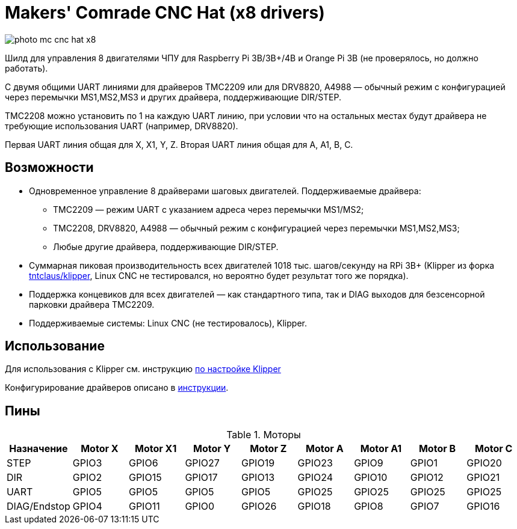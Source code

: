 = Makers' Comrade CNC Hat (x8 drivers)

image::../../docs/photo_mc_cnc_hat_x8.png[]

Шилд для управления 8 двигателями ЧПУ для Raspberry Pi 3B/3B+/4B и Orange Pi 3B (не проверялось, но должно работать).

С двумя общими UART линиями для драйверов TMC2209 или для DRV8820, A4988 — обычный режим с конфигурацией через перемычки MS1,MS2,MS3 и других драйвера, поддерживающие DIR/STEP.

TMC2208 можно установить по 1 на каждую UART линию, при условии что на остальных местах будут драйвера не требующие использования UART (например, DRV8820).

Первая UART линия общая для X, X1, Y, Z.
Вторая UART линия общая для A, A1, B, C.


== Возможности

* Одновременное управление 8 драйверами шаговых двигателей. Поддерживаемые драйвера:
** TMC2209 — режим UART с указанием адреса через перемычки MS1/MS2;
** TMC2208, DRV8820, A4988 — обычный режим с конфигурацией через перемычки MS1,MS2,MS3;
** Любые другие драйвера, поддерживающие DIR/STEP.
* Суммарная пиковая производительность всех двигателей 1018 тыс. шагов/секунду на RPi 3B+ (Klipper из форка https://github.com/tntclaus/klipper[tntclaus/klipper], Linux CNC не тестировался, но вероятно будет результат того же порядка).
* Поддержка концевиков для всех двигателей — как стандартного типа, так и DIAG выходов для безсенсорной парковки драйвера TMC2209.
* Поддерживаемые системы: Linux CNC (не тестировалось), Klipper.


== Использование

Для использования с Klipper см. инструкцию xref:../../docs/klipper.adoc[по настройке Klipper]

Конфигурирование драйверов описано в  xref:../../docs/drivers_x7_x8.adoc[инструкции].


== Пины

.Моторы
|===
|Назначение |Motor X |Motor X1 |Motor Y |Motor Z |Motor A |Motor A1 |Motor B |Motor C

|STEP
|GPIO3
|GPIO6
|GPIO27
|GPIO19
|GPIO23
|GPIO9
|GPIO1
|GPIO20

|DIR
|GPIO2
|GPIO15
|GPIO17
|GPIO13
|GPIO24
|GPIO10
|GPIO12
|GPIO21

|UART
|GPIO5
|GPIO5
|GPIO5
|GPIO5
|GPIO25
|GPIO25
|GPIO25
|GPIO25

|DIAG/Endstop
|GPIO4
|GPIO11
|GPIO0
|GPIO26
|GPIO18
|GPIO8
|GPIO7
|GPIO16
|===


